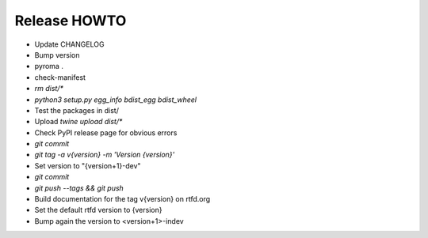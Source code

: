 Release HOWTO
=============

* Update CHANGELOG
* Bump version
* pyroma .
* check-manifest
* `rm dist/*`
* `python3 setup.py egg_info bdist_egg bdist_wheel`
* Test the packages in dist/
* Upload `twine upload dist/*`
* Check PyPI release page for obvious errors
* `git commit`
* `git tag -a v{version} -m 'Version {version}'`
* Set version to "{version+1}-dev"
* `git commit`
* `git push --tags && git push`
* Build documentation for the tag v{version} on rtfd.org
* Set the default rtfd version to {version}
* Bump again the version to <version+1>-indev
